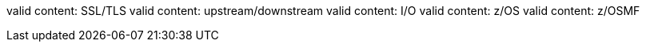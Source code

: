 valid content: SSL/TLS
valid content: upstream/downstream
valid content: I/O
valid content: z/OS
valid content: z/OSMF
